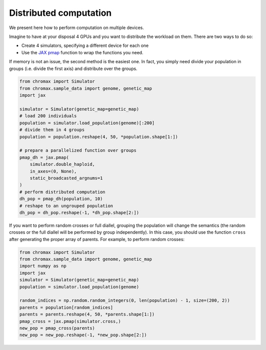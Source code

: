 Distributed computation
==========================

We present here how to perform computation on multiple devices.

Imagine to have at your disposal 4 GPUs and you want to distribute the workload on them. 
There are two ways to do so:

* Create 4 simulators, specifying a different device for each one
* Use the `JAX pmap <https://jax.readthedocs.io/en/latest/_autosummary/jax.pmap.html>`_ function to wrap the functions you need.

If memory is not an issue, the second method is the easiest one. In fact, you simply need divide your population in groups (i.e. divide the first axis) and distribute over the groups.

.. code-block:: python

   from chromax import Simulator
   from chromax.sample_data import genome, genetic_map
   import jax

   simulator = Simulator(genetic_map=genetic_map)
   # load 200 individuals
   population = simulator.load_population(genome)[:200]
   # divide them in 4 groups
   population = population.reshape(4, 50, *population.shape[1:])

   # prepare a parallelized function over groups
   pmap_dh = jax.pmap(
       simulator.double_haploid,
       in_axes=(0, None),
       static_broadcasted_argnums=1
   )
   # perform distributed computation
   dh_pop = pmap_dh(population, 10)
   # reshape to an ungrouped population
   dh_pop = dh_pop.reshape(-1, *dh_pop.shape[2:])



If you want to perform random crosses or full diallel, grouping the population will change the semantics (the random crosses or the full diallel will be performed by group independently).
In this case, you should use the function ``cross`` after generating the proper array of parents.
For example, to perform random crosses:

.. code-block:: python

    from chromax import Simulator
    from chromax.sample_data import genome, genetic_map
    import numpy as np
    import jax
    simulator = Simulator(genetic_map=genetic_map)
    population = simulator.load_population(genome)
    
    random_indices = np.random.random_integers(0, len(population) - 1, size=(200, 2))
    parents = population[random_indices]
    parents = parents.reshape(4, 50, *parents.shape[1:])
    pmap_cross = jax.pmap(simulator.cross,)
    new_pop = pmap_cross(parents)
    new_pop = new_pop.reshape(-1, *new_pop.shape[2:])

